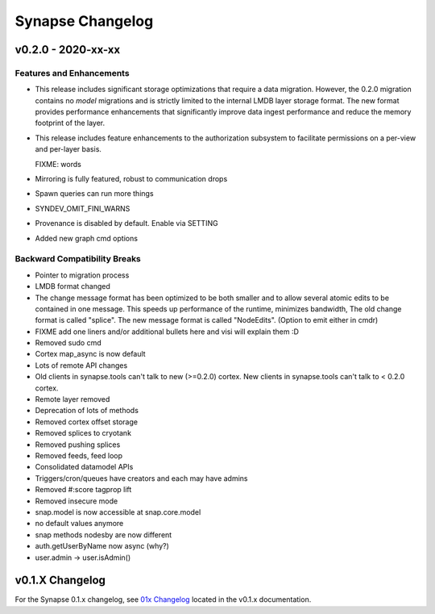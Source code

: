 *****************
Synapse Changelog
*****************

v0.2.0 - 2020-xx-xx
===================

Features and Enhancements
-------------------------
- This release includes significant storage optimizations that require a data migration.
  However, the 0.2.0 migration contains no *model* migrations and is strictly limited to the internal
  LMDB layer storage format.  The new format provides performance enhancements that significantly
  improve data ingest performance and reduce the memory footprint of the layer.

- This release includes feature enhancements to the authorization subsystem to facilitate permissions
  on a per-view and per-layer basis.

  FIXME:  words
- Mirroring is fully featured, robust to communication drops

- Spawn queries can run more things

- SYNDEV_OMIT_FINI_WARNS

- Provenance is disabled by default. Enable via SETTING

- Added new graph cmd options

Backward Compatibility Breaks
-----------------------------
- Pointer to migration process

- LMDB format changed

- The change message format has been optimized to be both smaller and to allow several atomic edits
  to be contained in one message.  This speeds up performance of the runtime, minimizes bandwidth,  The old change
  format is called "splice".  The new message format is called "NodeEdits".  (Option to emit either in cmdr)

- FIXME add one liners and/or additional bullets here and visi will explain them :D

- Removed sudo cmd

- Cortex map_async is now default

- Lots of remote API changes

- Old clients in synapse.tools can't talk to new (>=0.2.0) cortex.  New clients in synapse.tools can't talk to < 0.2.0 cortex.

- Remote layer removed

- Deprecation of lots of methods

- Removed cortex offset storage

- Removed splices to cryotank

- Removed pushing splices

- Removed feeds, feed loop

- Consolidated datamodel APIs

- Triggers/cron/queues have creators and each may have admins

- Removed #:score tagprop lift

- Removed insecure mode

- snap.model is now accessible at snap.core.model

- no default values anymore

- snap methods nodesby are now different

- auth.getUserByName now async (why?)

- user.admin -> user.isAdmin()

v0.1.X Changelog
================

For the Synapse 0.1.x changelog, see `01x Changelog`_ located in the v0.1.x documentation.

.. _01x Changelog: https://vertexprojectsynapse.readthedocs.io/en/01x/synapse/changelog.html
